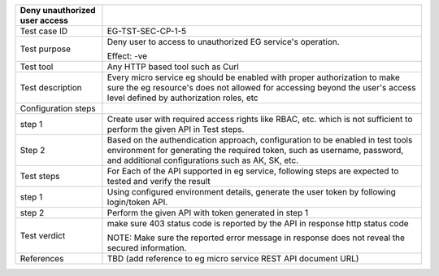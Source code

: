 +-------------------------------+-------------------------------------+
| Deny unauthorized user access |                                     |
+===============================+=====================================+
| Test case ID                  | EG-TST-SEC-CP-1-5                   |
+-------------------------------+-------------------------------------+
| Test purpose                  | Deny user to access to unauthorized |
|                               | EG service's operation.             |
|                               |                                     |
|                               | Effect: -ve                         |
+-------------------------------+-------------------------------------+
| Test tool                     | Any HTTP based tool such as Curl    |
+-------------------------------+-------------------------------------+
| Test description              | Every micro service eg should be    |
|                               | enabled with proper authorization   |
|                               | to make sure the eg resource's does |
|                               | not allowed for accessing beyond    |
|                               | the user's access level defined by  |
|                               | authorization roles, etc            |
+-------------------------------+-------------------------------------+
| Configuration steps           |                                     |
+-------------------------------+-------------------------------------+
| step 1                        | Create user with required access    |
|                               | rights like RBAC, etc. which is not |
|                               | sufficient to perform the given API |
|                               | in Test steps.                      |
+-------------------------------+-------------------------------------+
| Step 2                        | Based on the authendication         |
|                               | approach, configuration to be       |
|                               | enabled in test tools environment   |
|                               | for generating the required token,  |
|                               | such as username, password, and     |
|                               | additional configurations such as   |
|                               | AK, SK, etc.                        |
+-------------------------------+-------------------------------------+
| Test steps                    | For Each of the API supported in eg |
|                               | service, following steps are        |
|                               | expected to tested and verify the   |
|                               | result                              |
+-------------------------------+-------------------------------------+
| step 1                        | Using configured environment        |
|                               | details, generate the user token by |
|                               | following login/token API.          |
+-------------------------------+-------------------------------------+
| step 2                        | Perform the given API with token    |
|                               | generated in step 1                 |
+-------------------------------+-------------------------------------+
| Test verdict                  | make sure 403 status code is        |
|                               | reported by the API in response     |
|                               | http status code                    |
|                               |                                     |
|                               | NOTE: Make sure the reported error  |
|                               | message in response does not reveal |
|                               | the secured information.            |
+-------------------------------+-------------------------------------+
| References                    | TBD (add reference to eg micro      |
|                               | service REST API document URL)      |
+-------------------------------+-------------------------------------+